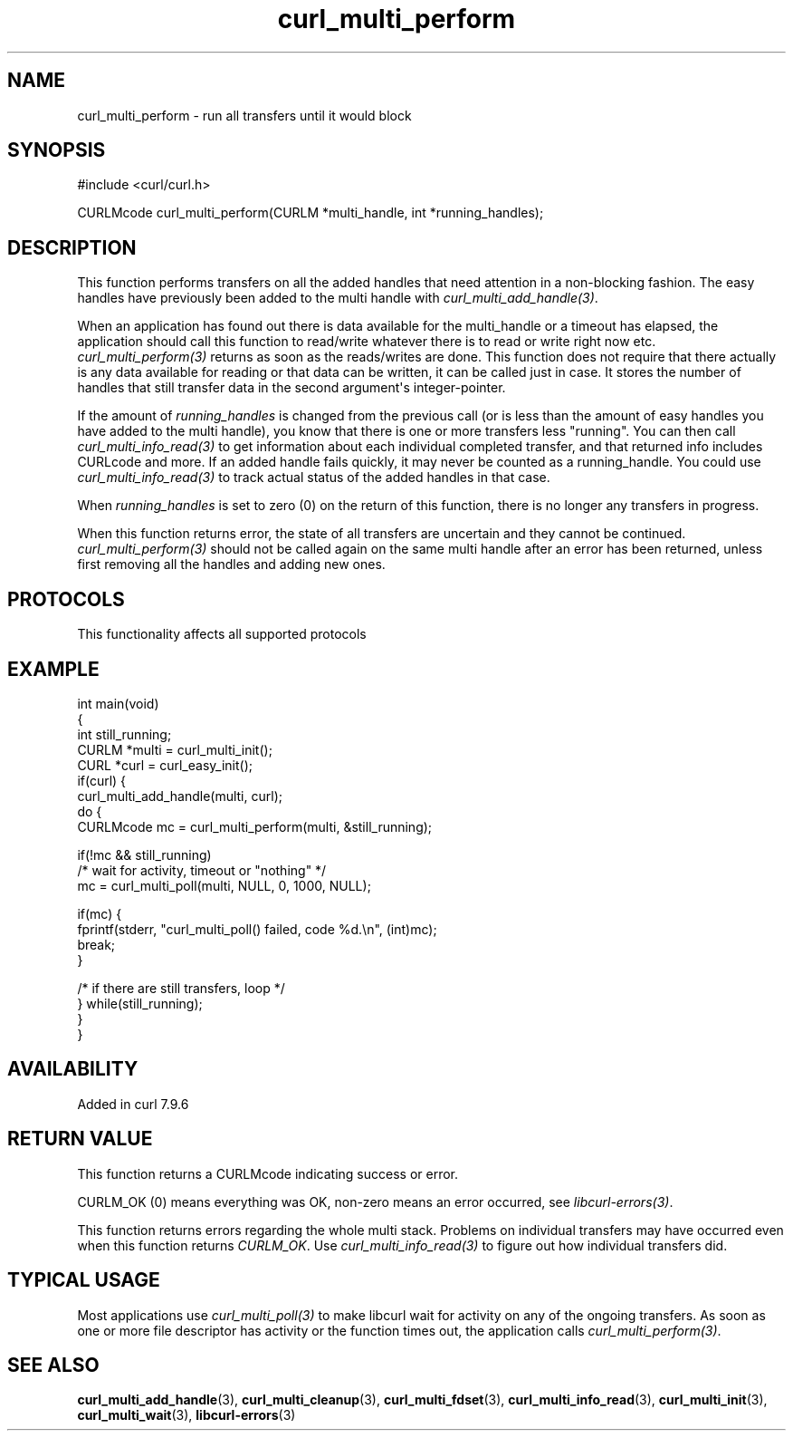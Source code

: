 .\" generated by cd2nroff 0.1 from curl_multi_perform.md
.TH curl_multi_perform 3 "2025-06-03" libcurl
.SH NAME
curl_multi_perform \- run all transfers until it would block
.SH SYNOPSIS
.nf
#include <curl/curl.h>

CURLMcode curl_multi_perform(CURLM *multi_handle, int *running_handles);
.fi
.SH DESCRIPTION
This function performs transfers on all the added handles that need attention
in a non\-blocking fashion. The easy handles have previously been added to the
multi handle with \fIcurl_multi_add_handle(3)\fP.

When an application has found out there is data available for the multi_handle
or a timeout has elapsed, the application should call this function to
read/write whatever there is to read or write right now etc.
\fIcurl_multi_perform(3)\fP returns as soon as the reads/writes are done. This
function does not require that there actually is any data available for
reading or that data can be written, it can be called just in case. It stores
the number of handles that still transfer data in the second argument\(aqs
integer\-pointer.

If the amount of \fIrunning_handles\fP is changed from the previous call (or
is less than the amount of easy handles you have added to the multi handle),
you know that there is one or more transfers less "running". You can then call
\fIcurl_multi_info_read(3)\fP to get information about each individual
completed transfer, and that returned info includes CURLcode and more. If an
added handle fails quickly, it may never be counted as a running_handle. You
could use \fIcurl_multi_info_read(3)\fP to track actual status of the added
handles in that case.

When \fIrunning_handles\fP is set to zero (0) on the return of this function,
there is no longer any transfers in progress.

When this function returns error, the state of all transfers are uncertain and
they cannot be continued. \fIcurl_multi_perform(3)\fP should not be called
again on the same multi handle after an error has been returned, unless first
removing all the handles and adding new ones.
.SH PROTOCOLS
This functionality affects all supported protocols
.SH EXAMPLE
.nf
int main(void)
{
  int still_running;
  CURLM *multi = curl_multi_init();
  CURL *curl = curl_easy_init();
  if(curl) {
    curl_multi_add_handle(multi, curl);
    do {
      CURLMcode mc = curl_multi_perform(multi, &still_running);

      if(!mc && still_running)
        /* wait for activity, timeout or "nothing" */
        mc = curl_multi_poll(multi, NULL, 0, 1000, NULL);

      if(mc) {
        fprintf(stderr, "curl_multi_poll() failed, code %d.\\n", (int)mc);
        break;
      }

    /* if there are still transfers, loop */
    } while(still_running);
  }
}
.fi
.SH AVAILABILITY
Added in curl 7.9.6
.SH RETURN VALUE
This function returns a CURLMcode indicating success or error.

CURLM_OK (0) means everything was OK, non\-zero means an error occurred, see
\fIlibcurl\-errors(3)\fP.

This function returns errors regarding the whole multi stack. Problems on
individual transfers may have occurred even when this function returns
\fICURLM_OK\fP. Use \fIcurl_multi_info_read(3)\fP to figure out how individual transfers
did.
.SH TYPICAL USAGE
Most applications use \fIcurl_multi_poll(3)\fP to make libcurl wait for
activity on any of the ongoing transfers. As soon as one or more file
descriptor has activity or the function times out, the application calls
\fIcurl_multi_perform(3)\fP.
.SH SEE ALSO
.BR curl_multi_add_handle (3),
.BR curl_multi_cleanup (3),
.BR curl_multi_fdset (3),
.BR curl_multi_info_read (3),
.BR curl_multi_init (3),
.BR curl_multi_wait (3),
.BR libcurl-errors (3)
